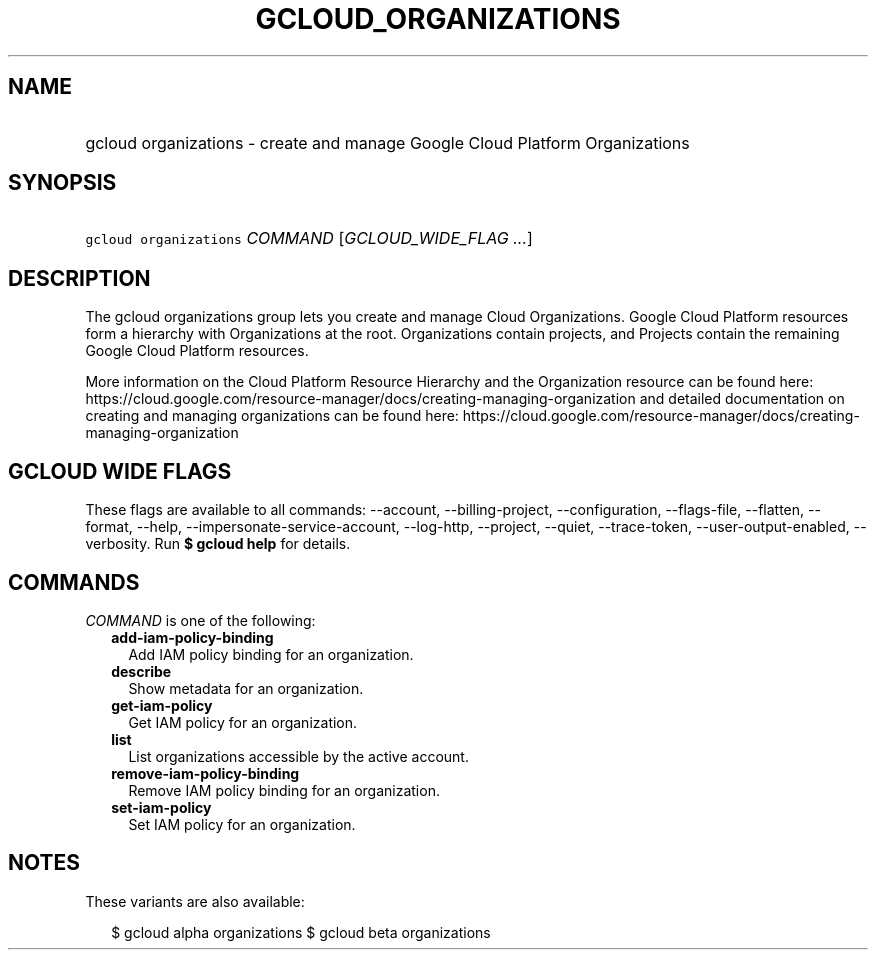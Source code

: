 
.TH "GCLOUD_ORGANIZATIONS" 1



.SH "NAME"
.HP
gcloud organizations \- create and manage Google Cloud Platform Organizations



.SH "SYNOPSIS"
.HP
\f5gcloud organizations\fR \fICOMMAND\fR [\fIGCLOUD_WIDE_FLAG\ ...\fR]



.SH "DESCRIPTION"

The gcloud organizations group lets you create and manage Cloud Organizations.
Google Cloud Platform resources form a hierarchy with Organizations at the root.
Organizations contain projects, and Projects contain the remaining Google Cloud
Platform resources.

More information on the Cloud Platform Resource Hierarchy and the Organization
resource can be found here:
https://cloud.google.com/resource\-manager/docs/creating\-managing\-organization
and detailed documentation on creating and managing organizations can be found
here:
https://cloud.google.com/resource\-manager/docs/creating\-managing\-organization



.SH "GCLOUD WIDE FLAGS"

These flags are available to all commands: \-\-account, \-\-billing\-project,
\-\-configuration, \-\-flags\-file, \-\-flatten, \-\-format, \-\-help,
\-\-impersonate\-service\-account, \-\-log\-http, \-\-project, \-\-quiet,
\-\-trace\-token, \-\-user\-output\-enabled, \-\-verbosity. Run \fB$ gcloud
help\fR for details.



.SH "COMMANDS"

\f5\fICOMMAND\fR\fR is one of the following:

.RS 2m
.TP 2m
\fBadd\-iam\-policy\-binding\fR
Add IAM policy binding for an organization.

.TP 2m
\fBdescribe\fR
Show metadata for an organization.

.TP 2m
\fBget\-iam\-policy\fR
Get IAM policy for an organization.

.TP 2m
\fBlist\fR
List organizations accessible by the active account.

.TP 2m
\fBremove\-iam\-policy\-binding\fR
Remove IAM policy binding for an organization.

.TP 2m
\fBset\-iam\-policy\fR
Set IAM policy for an organization.


.RE
.sp

.SH "NOTES"

These variants are also available:

.RS 2m
$ gcloud alpha organizations
$ gcloud beta organizations
.RE

